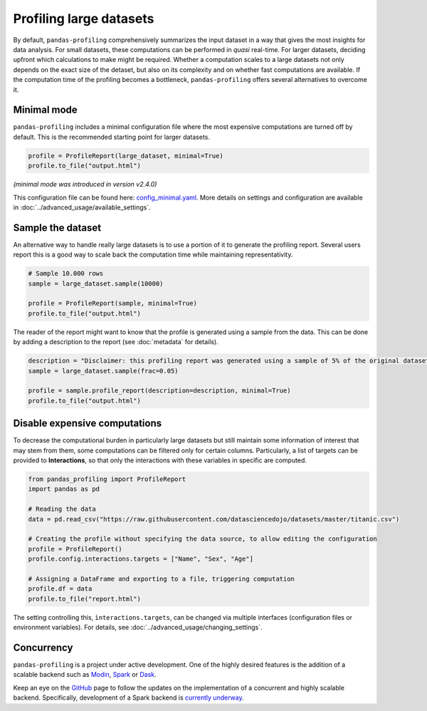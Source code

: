 ========================
Profiling large datasets
========================

By default, ``pandas-profiling`` comprehensively summarizes the input dataset in a way that gives the most insights for data analysis. For small datasets, these computations can be performed in *quasi* real-time. For larger datasets, deciding upfront which calculations to make might be required.
Whether a computation scales to a large datasets not only depends on the exact size of the detaset, but also on its complexity and on whether fast computations are available. If the computation time of the profiling becomes a bottleneck, ``pandas-profiling`` offers several alternatives to overcome it.

Minimal mode
------------

``pandas-profiling`` includes a minimal configuration file where the most expensive computations are turned off by default.
This is the recommended starting point for larger datasets.

.. code-block:: python

  profile = ProfileReport(large_dataset, minimal=True)
  profile.to_file("output.html")


*(minimal mode was introduced in version v2.4.0)*

This configuration file can be found here: `config_minimal.yaml <https://github.com/ydataai/pandas-profiling/blob/master/src/pandas_profiling/config_minimal.yaml>`_. More details on settings and configuration are available in :doc:`../advanced_usage/available_settings`.

Sample the dataset
------------------

An alternative way to handle really large datasets is to use a portion of it to generate the profiling report. Several users report this is a good way to scale back the computation time while maintaining representativity.

.. image:: ../../_static/twitter_wisdom.png
  :target: https://twitter.com/ogrisel/status/951425284963733505

.. code-block:: python

  # Sample 10.000 rows
  sample = large_dataset.sample(10000)

  profile = ProfileReport(sample, minimal=True)
  profile.to_file("output.html")

The reader of the report might want to know that the profile is generated using a sample from the data. This can be done by adding a description to the report (see :doc:`metadata` for details).

.. code-block:: python

  description = "Disclaimer: this profiling report was generated using a sample of 5% of the original dataset."
  sample = large_dataset.sample(frac=0.05)

  profile = sample.profile_report(description=description, minimal=True)
  profile.to_file("output.html")

Disable expensive computations
------------------------------

To decrease the computational burden in particularly large datasets but still maintain some information of interest that may stem from them, some computations can be filtered only for certain columns. Particularly, a list of targets can be provided to **Interactions**, so that only the interactions with these variables in specific are computed. 

.. code-block:: python

    from pandas_profiling import ProfileReport
    import pandas as pd

    # Reading the data
    data = pd.read_csv("https://raw.githubusercontent.com/datasciencedojo/datasets/master/titanic.csv")

    # Creating the profile without specifying the data source, to allow editing the configuration
    profile = ProfileReport()
    profile.config.interactions.targets = ["Name", "Sex", "Age"]

    # Assigning a DataFrame and exporting to a file, triggering computation
    profile.df = data
    profile.to_file("report.html")

The setting controlling this, ``ìnteractions.targets``, can be changed via multiple interfaces (configuration files or environment variables). For details, see :doc:`../advanced_usage/changing_settings`.

Concurrency
-----------

``pandas-profiling`` is a project under active development. One of the highly desired features is the addition of a scalable backend such as `Modin <https://github.com/modin-project/modin>`_, `Spark <https://spark.apache.org/>`_ or `Dask <https://dask.org/>`_.


Keep an eye on the `GitHub <https://github.com/ydataai/pandas-profiling/issues>`_ page to follow the updates on the implementation of a concurrent and highly scalable backend. Specifically, development of a Spark backend is `currently underway <https://github.com/ydataai/pandas-profiling/projects/3>`_.